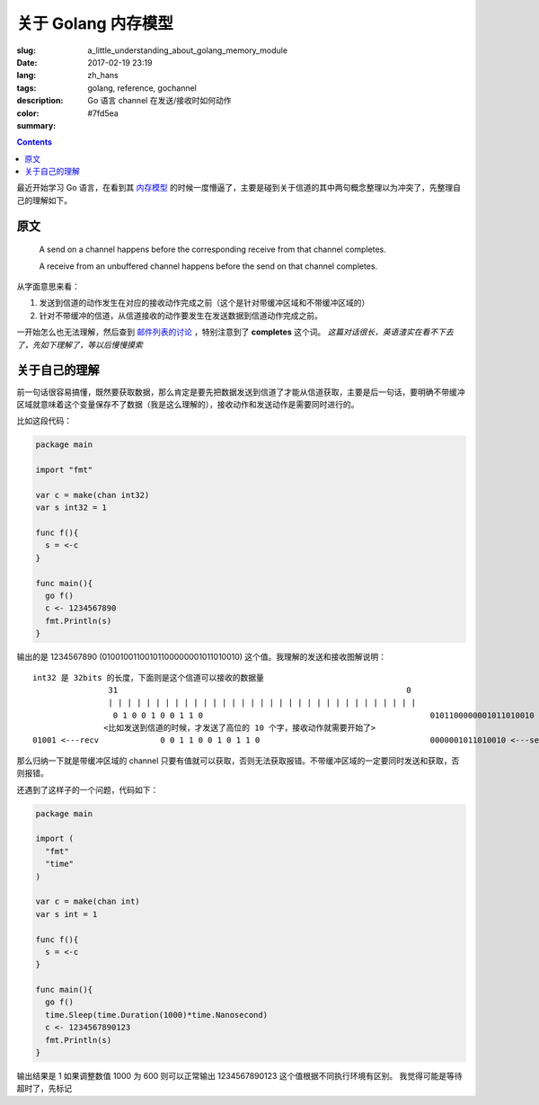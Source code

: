 ==============================
关于 Golang 内存模型
==============================

:slug: a_little_understanding_about_golang_memory_module
:date: 2017-02-19 23:19
:lang: zh_hans
:tags: golang, reference, gochannel
:description: Go 语言 channel 在发送/接收时如何动作
:color: #7fd5ea
:summary:

.. contents::

最近开始学习 Go 语言，在看到其 `内存模型`_ 的时候一度懵逼了，主要是碰到关于信道的其中两句概念整理以为冲突了，先整理自己的理解如下。

原文
------------------------------

  A send on a channel happens before the corresponding receive from that channel completes.

  A receive from an unbuffered channel happens before the send on that channel completes.

从字面意思来看：

1. 发送到信道的动作发生在对应的接收动作完成之前（这个是针对带缓冲区域和不带缓冲区域的）
2. 针对不带缓冲的信道，从信道接收的动作要发生在发送数据到信道动作完成之前。

.. PELICAN_END_SUMMARY

一开始怎么也无法理解，然后查到 `邮件列表的讨论`_ ，特别注意到了 **completes** 这个词。 *这篇对话很长，英语渣实在看不下去了，先如下理解了，等以后慢慢摸索*


关于自己的理解
------------------------------

前一句话很容易搞懂，既然要获取数据，那么肯定是要先把数据发送到信道了才能从信道获取，主要是后一句话，要明确不带缓冲区域就意味着这个变量保存不了数据（我是这么理解的），接收动作和发送动作是需要同时进行的。

比如这段代码：

.. code-block:: go

  package main

  import "fmt"

  var c = make(chan int32)
  var s int32 = 1

  func f(){
    s = <-c
  }

  func main(){
    go f()
    c <- 1234567890
    fmt.Println(s)
  }

输出的是 1234567890 (01001001100101100000001011010010) 这个值。我理解的发送和接收图解说明：

::

  int32 是 32bits 的长度，下面则是这个信道可以接收的数据量
                  31                                                             0
                  | | | | | | | | | | | | | | | | | | | | | | | | | | | | | | | | |
                   0 1 0 0 1 0 0 1 1 0                                                0101100000001011010010 <---send
                 <比如发送到信道的时候，才发送了高位的 10 个字，接收动作就需要开始了>
  01001 <---recv             0 0 1 1 0 0 1 0 1 1 0                                    0000001011010010 <---send

那么归纳一下就是带缓冲区域的 channel 只要有值就可以获取，否则无法获取报错。不带缓冲区域的一定要同时发送和获取，否则报错。

还遇到了这样子的一个问题，代码如下：

.. code-block:: go

  package main

  import (
    "fmt"
    "time"
  )

  var c = make(chan int)
  var s int = 1

  func f(){
    s = <-c
  }

  func main(){
    go f()
    time.Sleep(time.Duration(1000)*time.Nanosecond)
    c <- 1234567890123
    fmt.Println(s)
  }

输出结果是 1
如果调整数值 1000 为 600 则可以正常输出 1234567890123 这个值根据不同执行环境有区别。
我觉得可能是等待超时了，先标记

.. _`内存模型`: https://golang.org/ref/mem
.. _`邮件列表的讨论`: https://groups.google.com/forum/#!topic/golang-nuts/NvB_hXkI9PE
